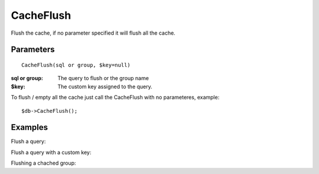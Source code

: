CacheFlush
==========

Flush the cache, if no parameter specified it will flush all the cache.


Parameters
..........

::

    CacheFlush(sql or group, $key=null)

:sql or group: The query to flush or the group name
:$key: The custom key assigned to the query.


To flush / empty all the cache just call the CacheFlush with no parameteres,
example::

    $db->CacheFlush();

Examples
........

Flush a query:

.. code-block:: php
   :linenos:
   :emphasize-lines: 17

   <?php

   require_once 'dalmp.php';

   $user = getenv('MYSQL_USER') ?: 'root';
   $password = getenv('MYSQL_PASS') ?: '';

   $DSN = "utf8://$user:$password".'@localhost/dalmp?redis:127.0.0.1:6379';

   $db = new DALMP\Database($DSN);

   $db->FetchMode('ASSOC');

   $rs = $db->CacheGetAll(300, 'SELECT * FROM City');

   // To flush the query
   $db->CacheFlush('SELECT * FROM City');


Flush a query with a custom key:

.. code-block:: php
   :linenos:
   :emphasize-lines: 5

   <?php
   ...
   $rs = $db->CacheGetAll(300, 'SELECT * FROM City', 'my_custom_key');

   $db->CacheFlush('SELECT * FROM City', 'my_custom_key');


Flushing a chached group:

.. code-block:: php
   :linenos:
   :emphasize-lines: 7

   <?php
   ...
   $rs = $db->CachePGetAll('SELECT * FROM Country WHERE Population <= ?', 100000, 'group:B');
   $rs = $db->CachePGetAll(86400, 'SELECT * FROM Country WHERE Continent = ?', 'Europe', 'group:B');

   // To flush all the group
   $db->CacheFlush('group:B');